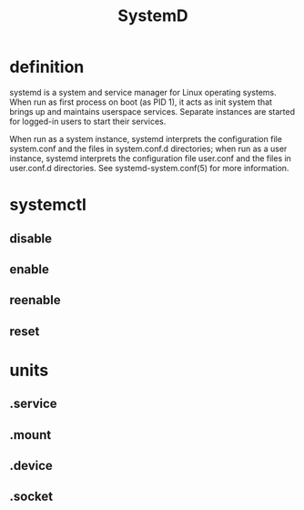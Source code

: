 #+TITLE: SystemD

* definition
systemd is a system and service manager for Linux operating systems. When run as
first process on boot (as PID 1), it acts as init system that brings up
and maintains userspace services. Separate instances are started for
logged-in users to start their services.

When run as a system instance, systemd interprets the configuration file
system.conf and the files in system.conf.d directories; when run as a user
instance, systemd interprets the configuration file user.conf and the files in
user.conf.d directories. See systemd-system.conf(5) for more information.


* systemctl
** disable
** enable
** reenable
** reset

* units
** .service
** .mount
** .device
** .socket
